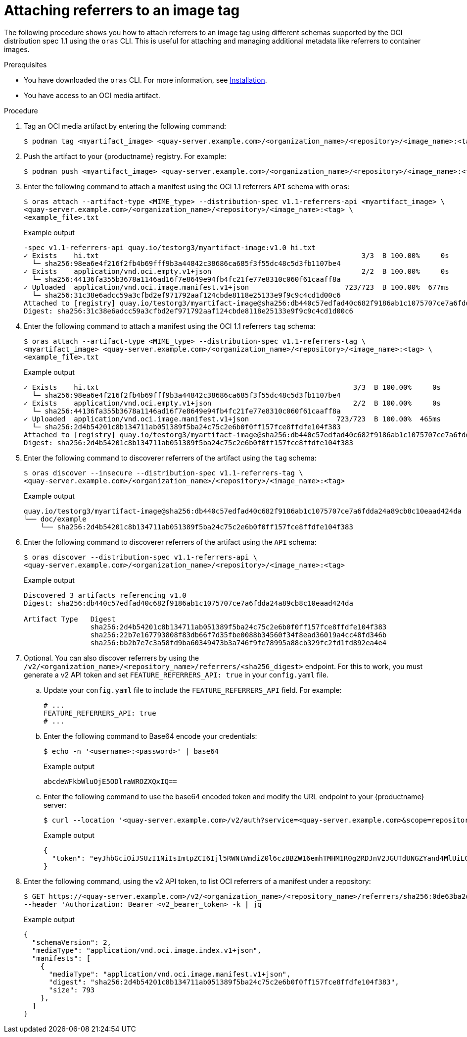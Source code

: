 :_content-type: CONCEPT
[id="attaching-referrers-image-tag"]
= Attaching referrers to an image tag

The following procedure shows you how to attach referrers to an image tag using different schemas supported by the OCI distribution spec 1.1 using the `oras` CLI. This is useful for attaching and managing additional metadata like referrers to container images.

.Prerequisites

* You have downloaded the `oras` CLI. For more information, see link:https://oras.land/docs/installation[Installation].
* You have access to an OCI media artifact.

.Procedure

. Tag an OCI media artifact by entering the following command:
+
[source,terminal]
----
$ podman tag <myartifact_image> <quay-server.example.com>/<organization_name>/<repository>/<image_name>:<tag>
----

. Push the artifact to your {productname} registry. For example:
+
[source,terminal]
----
$ podman push <myartifact_image> <quay-server.example.com>/<organization_name>/<repository>/<image_name>:<tag>
----

. Enter the following command to attach a manifest using the OCI 1.1  referrers `API` schema with `oras`:
+
[source,terminal]
----
$ oras attach --artifact-type <MIME_type> --distribution-spec v1.1-referrers-api <myartifact_image> \
<quay-server.example.com>/<organization_name>/<repository>/<image_name>:<tag> \
<example_file>.txt
----
+
.Example output
+
[source,terminal]
----
-spec v1.1-referrers-api quay.io/testorg3/myartifact-image:v1.0 hi.txt
✓ Exists    hi.txt                                                               3/3  B 100.00%     0s
  └─ sha256:98ea6e4f216f2fb4b69fff9b3a44842c38686ca685f3f55dc48c5d3fb1107be4
✓ Exists    application/vnd.oci.empty.v1+json                                    2/2  B 100.00%     0s
  └─ sha256:44136fa355b3678a1146ad16f7e8649e94fb4fc21fe77e8310c060f61caaff8a
✓ Uploaded  application/vnd.oci.image.manifest.v1+json                       723/723  B 100.00%  677ms
  └─ sha256:31c38e6adcc59a3cfbd2ef971792aaf124cbde8118e25133e9f9c9c4cd1d00c6
Attached to [registry] quay.io/testorg3/myartifact-image@sha256:db440c57edfad40c682f9186ab1c1075707ce7a6fdda24a89cb8c10eaad424da
Digest: sha256:31c38e6adcc59a3cfbd2ef971792aaf124cbde8118e25133e9f9c9c4cd1d00c6
----

. Enter the following command to attach a manifest using the OCI 1.1 referrers `tag` schema:
+
[source,terminal]
----
$ oras attach --artifact-type <MIME_type> --distribution-spec v1.1-referrers-tag \
<myartifact_image> <quay-server.example.com>/<organization_name>/<repository>/<image_name>:<tag> \
<example_file>.txt
----
+
.Example output
+
[source,terminal]
----
✓ Exists    hi.txt                                                             3/3  B 100.00%     0s
  └─ sha256:98ea6e4f216f2fb4b69fff9b3a44842c38686ca685f3f55dc48c5d3fb1107be4
✓ Exists    application/vnd.oci.empty.v1+json                                  2/2  B 100.00%     0s
  └─ sha256:44136fa355b3678a1146ad16f7e8649e94fb4fc21fe77e8310c060f61caaff8a
✓ Uploaded  application/vnd.oci.image.manifest.v1+json                     723/723  B 100.00%  465ms
  └─ sha256:2d4b54201c8b134711ab051389f5ba24c75c2e6b0f0ff157fce8ffdfe104f383
Attached to [registry] quay.io/testorg3/myartifact-image@sha256:db440c57edfad40c682f9186ab1c1075707ce7a6fdda24a89cb8c10eaad424da
Digest: sha256:2d4b54201c8b134711ab051389f5ba24c75c2e6b0f0ff157fce8ffdfe104f383
----

. Enter the following command to discoverer referrers of the artifact using the `tag` schema:
+
[source,terminal]
----
$ oras discover --insecure --distribution-spec v1.1-referrers-tag \
<quay-server.example.com>/<organization_name>/<repository>/<image_name>:<tag>
----
+
.Example output
+
[source,terminal]
----
quay.io/testorg3/myartifact-image@sha256:db440c57edfad40c682f9186ab1c1075707ce7a6fdda24a89cb8c10eaad424da
└── doc/example
    └── sha256:2d4b54201c8b134711ab051389f5ba24c75c2e6b0f0ff157fce8ffdfe104f383
----

. Enter the following command to discoverer referrers of the artifact using the `API` schema:
+
[source,terminal]
----
$ oras discover --distribution-spec v1.1-referrers-api \
<quay-server.example.com>/<organization_name>/<repository>/<image_name>:<tag>
----
+
.Example output
+
[source,terminal]
----
Discovered 3 artifacts referencing v1.0
Digest: sha256:db440c57edfad40c682f9186ab1c1075707ce7a6fdda24a89cb8c10eaad424da

Artifact Type   Digest
                sha256:2d4b54201c8b134711ab051389f5ba24c75c2e6b0f0ff157fce8ffdfe104f383
                sha256:22b7e167793808f83db66f7d35fbe0088b34560f34f8ead36019a4cc48fd346b
                sha256:bb2b7e7c3a58fd9ba60349473b3a746f9fe78995a88cb329fc2fd1fd892ea4e4
----

. Optional. You can also discover referrers by using the `/v2/<organization_name>/<repository_name>/referrers/<sha256_digest>` endpoint. For this to work, you must generate a v2 API token and set `FEATURE_REFERRERS_API: true` in your `config.yaml` file.

.. Update your `config.yaml` file to include the `FEATURE_REFERRERS_API` field. For example:
+
[source,yaml]
----
# ...
FEATURE_REFERRERS_API: true
# ...
----

.. Enter the following command to Base64 encode your credentials:
+
[source,terminal]
----
$ echo -n '<username>:<password>' | base64
----
+
.Example output
+
[source,terminal]
----
abcdeWFkbWluOjE5ODlraWROZXQxIQ==
----

.. Enter the following command to use the base64 encoded token and modify the URL endpoint to your {productname} server:
+
[source,terminal]
----
$ curl --location '<quay-server.example.com>/v2/auth?service=<quay-server.example.com>&scope=repository:quay/listocireferrs:pull,push' --header 'Authorization: Basic <base64_username:password_encode_token>' -k | jq
----
+
.Example output
+
[source,terminal]
----
{
  "token": "eyJhbGciOiJSUzI1NiIsImtpZCI6Ijl5RWNtWmdiZ0l6czBBZW16emhTMHM1R0g2RDJnV2JGUTdUNGZYand4MlUiLCJ0eXAiOiJKV1QifQ..."
}
----

. Enter the following command, using the v2 API token, to list OCI referrers of a manifest under a repository:
+
[source,terminal]
----
$ GET https://<quay-server.example.com>/v2/<organization_name>/<repository_name>/referrers/sha256:0de63ba2d98ab328218a1b6373def69ec0d0e7535866f50589111285f2bf3fb8
--header 'Authorization: Bearer <v2_bearer_token> -k | jq
----
+
.Example output
+
[source,terminal]
----
{
  "schemaVersion": 2,
  "mediaType": "application/vnd.oci.image.index.v1+json",
  "manifests": [
    {
      "mediaType": "application/vnd.oci.image.manifest.v1+json",
      "digest": "sha256:2d4b54201c8b134711ab051389f5ba24c75c2e6b0f0ff157fce8ffdfe104f383",
      "size": 793
    },
  ]
}
----
